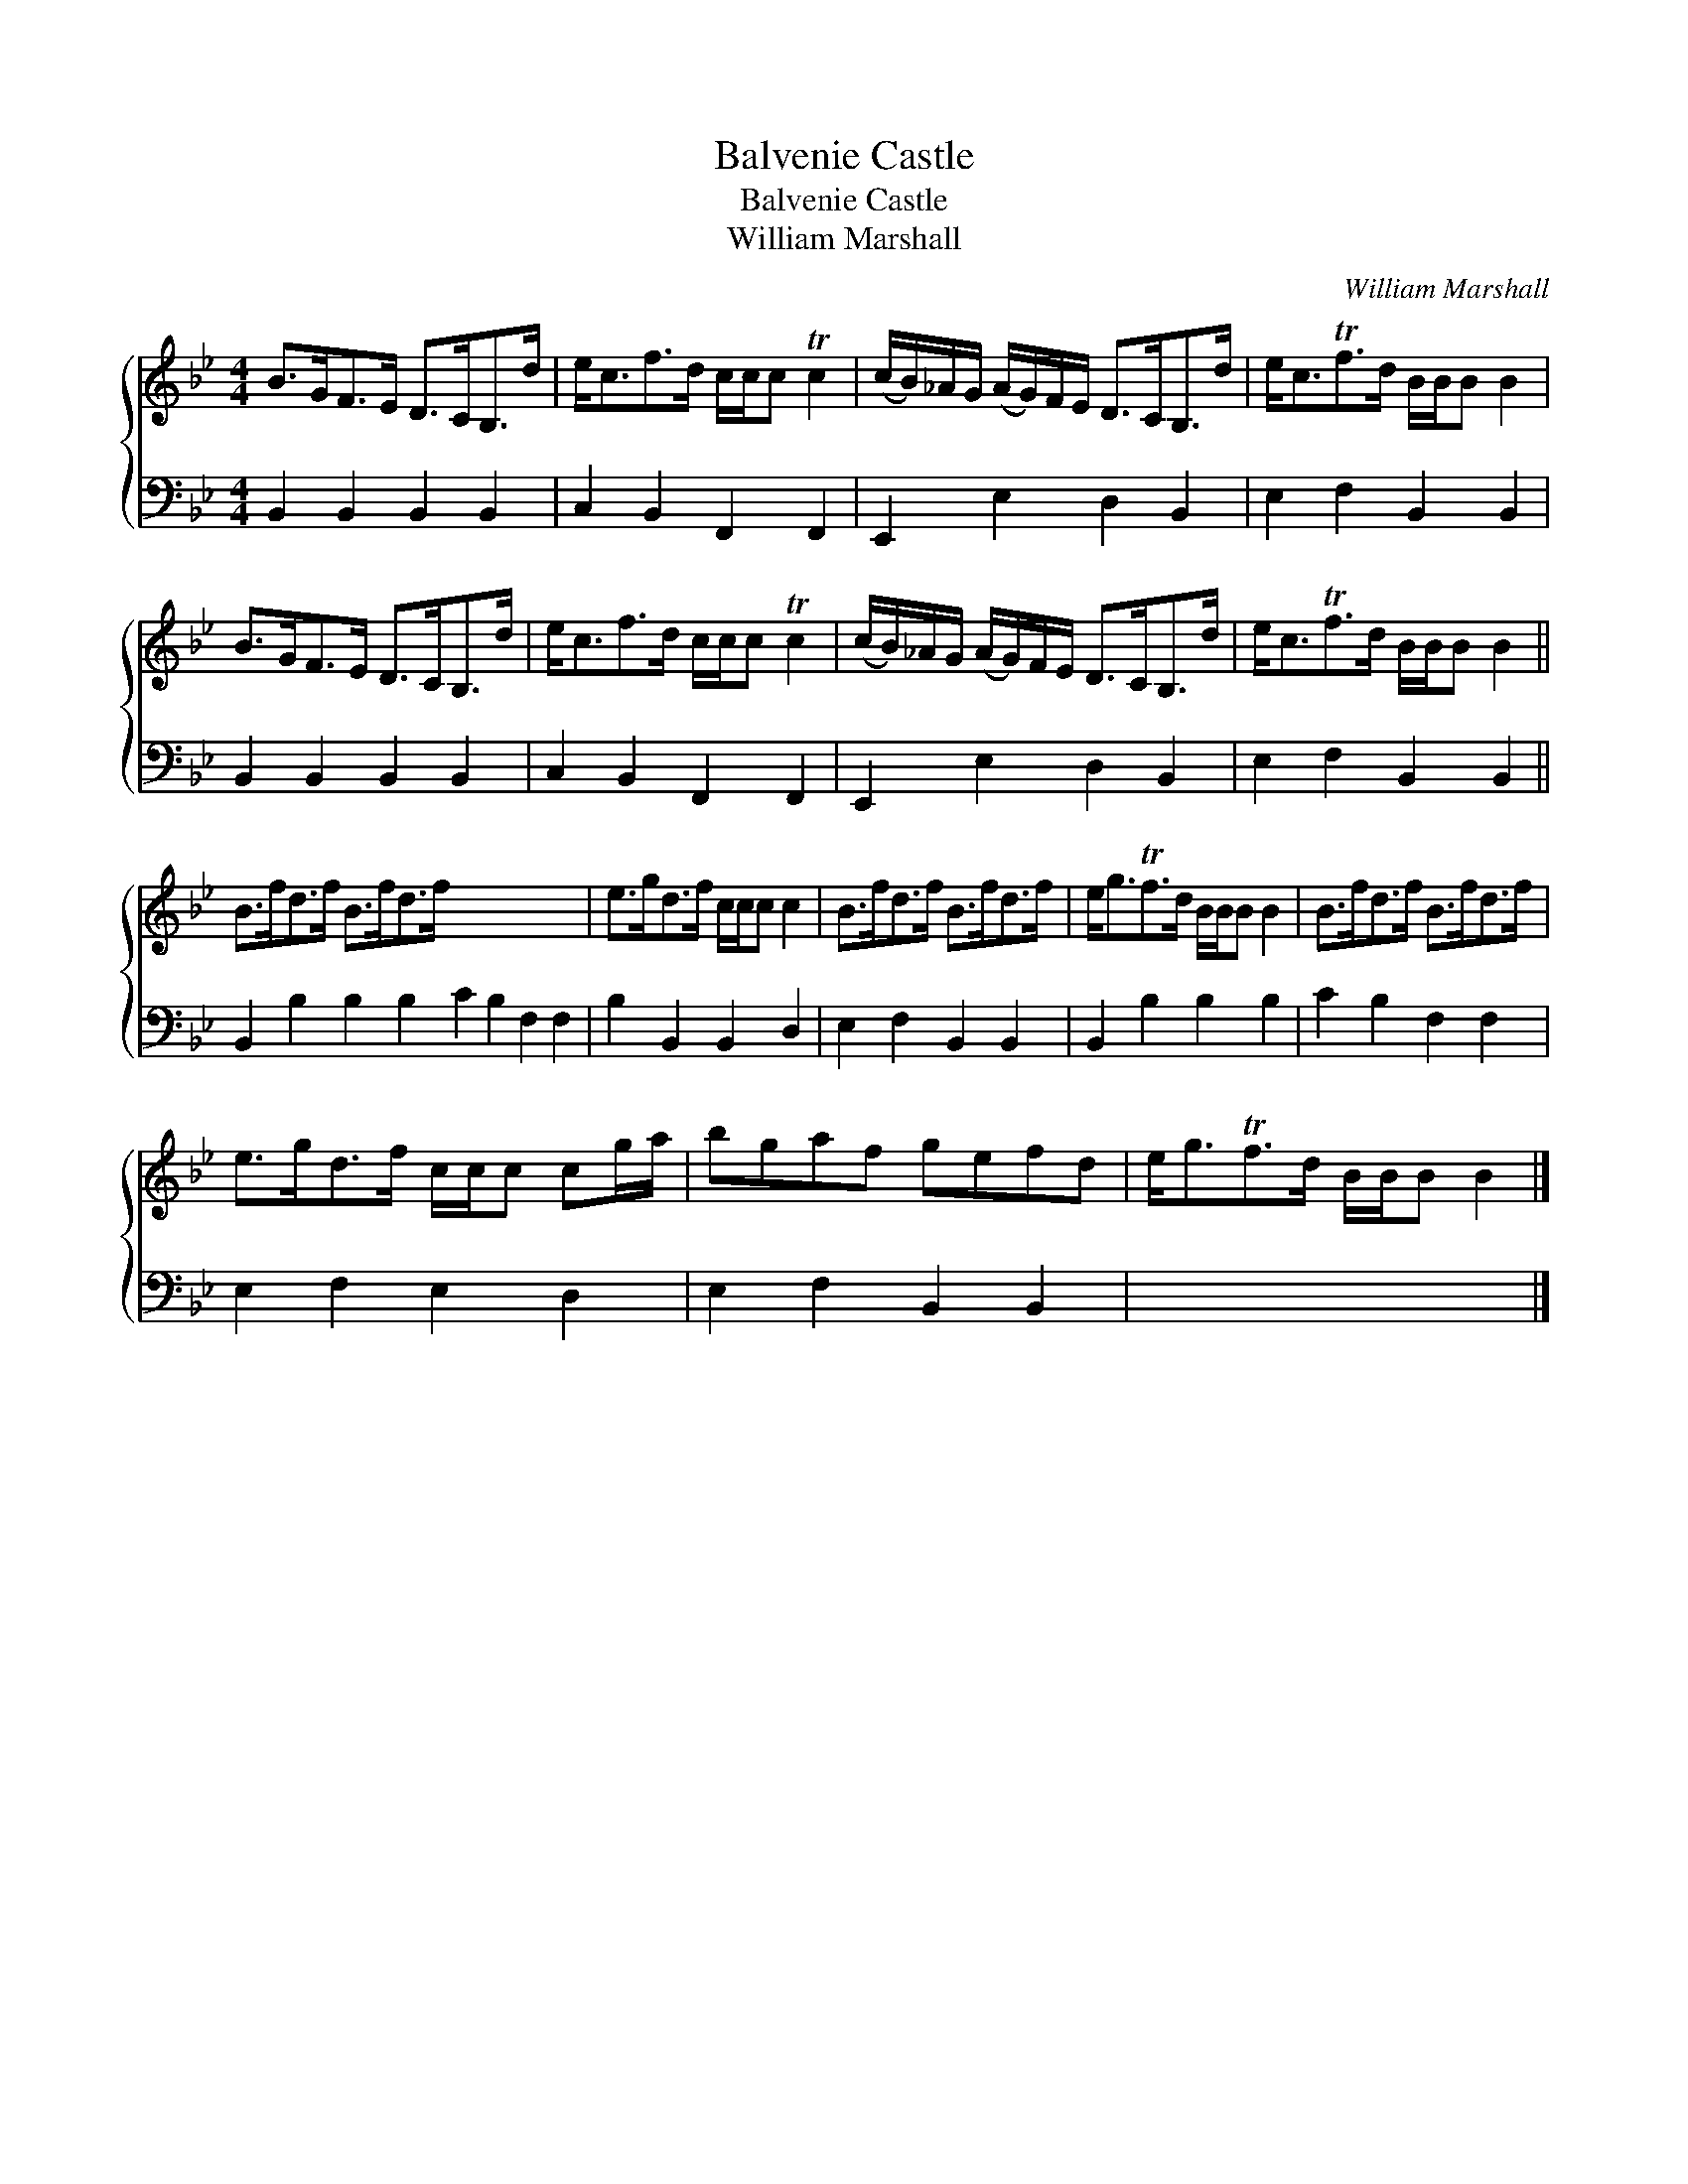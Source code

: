 X:1
T:Balvenie Castle
T:Balvenie Castle
T:William Marshall
C:William Marshall
%%score { 1 2 }
L:1/8
M:4/4
K:Bb
V:1 treble 
V:2 bass 
V:1
 B>GF>E D>CB,>d | e<cf>d c/c/c Tc2 | (c/B/)_A/G/ (A/G/)F/E/ D>CB,>d | e<cTf>d B/B/B B2 | %4
 B>GF>E D>CB,>d | e<cf>d c/c/c Tc2 | (c/B/)_A/G/ (A/G/)F/E/ D>CB,>d | e<cTf>d B/B/B B2 || %8
 B>fd>f B>fd>f x8 | e>gd>f c/c/c c2 | B>fd>f B>fd>f | e<gTf>d B/B/B B2 | B>fd>f B>fd>f | %13
 e>gd>f c/c/c cg/a/ | bgaf gefd | e<gTf>d B/B/B B2 |] %16
V:2
 B,,2 B,,2 B,,2 B,,2 | C,2 B,,2 F,,2 F,,2 | E,,2 E,2 D,2 B,,2 | E,2 F,2 B,,2 B,,2 | %4
 B,,2 B,,2 B,,2 B,,2 | C,2 B,,2 F,,2 F,,2 | E,,2 E,2 D,2 B,,2 | E,2 F,2 B,,2 B,,2 || %8
 B,,2 B,2 B,2 B,2 C2 B,2 F,2 F,2 | B,2 B,,2 B,,2 D,2 | E,2 F,2 B,,2 B,,2 | B,,2 B,2 B,2 B,2 | %12
 C2 B,2 F,2 F,2 | E,2 F,2 E,2 D,2 | E,2 F,2 B,,2 B,,2 | x8 |] %16

